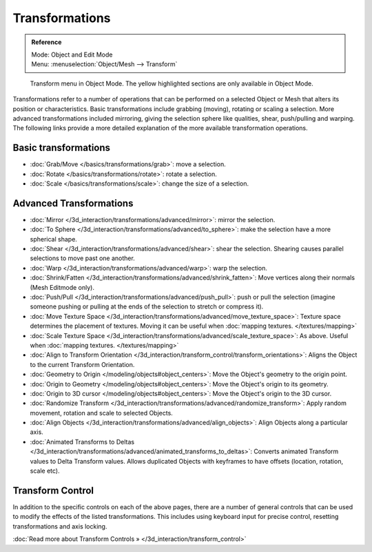 
***************
Transformations
***************

.. admonition:: Reference
   :class: refbox

   | Mode:     Object and Edit Mode
   | Menu:     :menuselection:`Object/Mesh --> Transform`


.. figure:: /images/3D_interaction-Transformations-transform-menu.jpg

   Transform menu in Object Mode. The yellow highlighted sections are only available in Object Mode.


Transformations refer to a number of operations that can be performed on a selected Object or
Mesh that alters its position or characteristics. Basic transformations include grabbing
(moving), rotating or scaling a selection. More advanced transformations included mirroring,
giving the selection sphere like qualities, shear, push/pulling and warping. The following
links provide a more detailed explanation of the more available transformation operations.


Basic transformations
=====================

- :doc:`Grab/Move </basics/transformations/grab>`: move a selection.
- :doc:`Rotate </basics/transformations/rotate>`: rotate a selection.
- :doc:`Scale </basics/transformations/scale>`: change the size of a selection.


Advanced Transformations
========================

- :doc:`Mirror </3d_interaction/transformations/advanced/mirror>`: mirror the selection.
- :doc:`To Sphere </3d_interaction/transformations/advanced/to_sphere>`: make the selection have a more spherical shape.
- :doc:`Shear </3d_interaction/transformations/advanced/shear>`: shear the selection. Shearing causes parallel selections to move past one another.
- :doc:`Warp </3d_interaction/transformations/advanced/warp>`: warp the selection.
- :doc:`Shrink/Fatten </3d_interaction/transformations/advanced/shrink_fatten>`: Move vertices along their normals (Mesh Editmode only).
- :doc:`Push/Pull </3d_interaction/transformations/advanced/push_pull>`: push or pull the selection (imagine someone pushing or pulling at the ends of the selection to stretch or compress it).
- :doc:`Move Texture Space </3d_interaction/transformations/advanced/move_texture_space>`: Texture space determines the placement of textures. Moving it can be useful when :doc:`mapping textures. </textures/mapping>`
- :doc:`Scale Texture Space </3d_interaction/transformations/advanced/scale_texture_space>`: As above. Useful when :doc:`mapping textures. </textures/mapping>`
- :doc:`Align to Transform Orientation </3d_interaction/transform_control/transform_orientations>`: Aligns the Object to the current Transform Orientation.
- :doc:`Geometry to Origin </modeling/objects#object_centers>`: Move the Object's geometry to the origin point.
- :doc:`Origin to Geometry </modeling/objects#object_centers>`: Move the Object's origin to its geometry.
- :doc:`Origin to 3D cursor </modeling/objects#object_centers>`: Move the Object's origin to the 3D cursor.
- :doc:`Randomize Transform </3d_interaction/transformations/advanced/randomize_transform>`: Apply random movement, rotation and scale to selected Objects.
- :doc:`Align Objects </3d_interaction/transformations/advanced/align_objects>`: Align Objects along a particular axis.
- :doc:`Animated Transforms to Deltas </3d_interaction/transformations/advanced/animated_transforms_to_deltas>`: Converts animated Transform values to Delta Transform values. Allows duplicated Objects with keyframes to have offsets (location, rotation, scale etc).


Transform Control
=================

In addition to the specific controls on each of the above pages, there are a number of general
controls that can be used to modify the effects of the listed transformations.
This includes using keyboard input for precise control,
resetting transformations and axis locking.

:doc:`Read more about Transform Controls » </3d_interaction/transform_control>`

